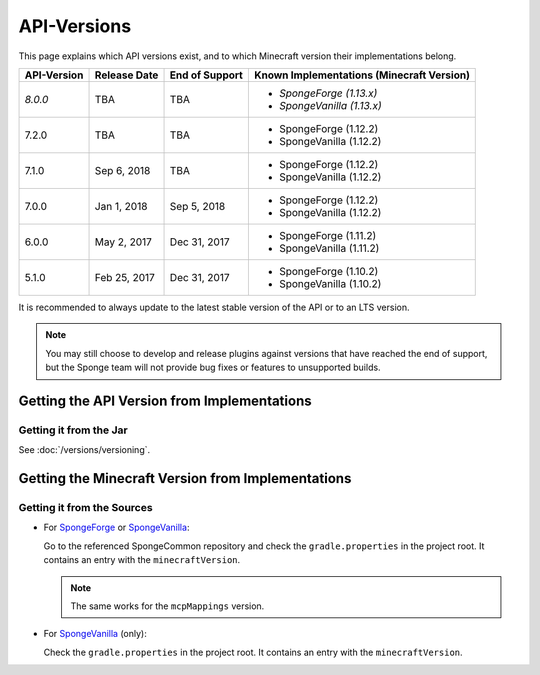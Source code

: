 ============
API-Versions
============

This page explains which API versions exist, and to which Minecraft version their implementations belong.

+-------------+--------------+----------------+-------------------------------------------+
| API-Version | Release Date | End of Support | Known Implementations (Minecraft Version) |
+=============+==============+================+===========================================+
| *8.0.0*     | TBA          | TBA            | * *SpongeForge (1.13.x)*                  |
|             |              |                | * *SpongeVanilla (1.13.x)*                |
+-------------+--------------+----------------+-------------------------------------------+
| 7.2.0       | TBA          | TBA            | * SpongeForge (1.12.2)                    |
|             |              |                | * SpongeVanilla (1.12.2)                  |
+-------------+--------------+----------------+-------------------------------------------+
| 7.1.0       | Sep 6, 2018  | TBA            | * SpongeForge (1.12.2)                    |
|             |              |                | * SpongeVanilla (1.12.2)                  |
+-------------+--------------+----------------+-------------------------------------------+
| 7.0.0       | Jan 1, 2018  | Sep 5, 2018    | * SpongeForge (1.12.2)                    |
|             |              |                | * SpongeVanilla (1.12.2)                  |
+-------------+--------------+----------------+-------------------------------------------+
| 6.0.0       | May 2, 2017  | Dec 31, 2017   | * SpongeForge (1.11.2)                    |
|             |              |                | * SpongeVanilla (1.11.2)                  |
+-------------+--------------+----------------+-------------------------------------------+
| 5.1.0       | Feb 25, 2017 | Dec 31, 2017   | * SpongeForge (1.10.2)                    |
|             |              |                | * SpongeVanilla (1.10.2)                  |
+-------------+--------------+----------------+-------------------------------------------+

It is recommended to always update to the latest stable version of the API or to an LTS version.

.. note::

    You may still choose to develop and release plugins against versions that have reached the end of support,
    but the Sponge team will not provide bug fixes or features to unsupported builds.


Getting the API Version from Implementations
============================================

Getting it from the Jar
~~~~~~~~~~~~~~~~~~~~~~~

See :doc:`/versions/versioning`.

.. _associated-minecraft-version:

Getting the Minecraft Version from Implementations
==================================================

Getting it from the Sources
~~~~~~~~~~~~~~~~~~~~~~~~~~~

* For `SpongeForge <https://github.com/SpongePowered/SpongeForge>`__ or
  `SpongeVanilla <https://github.com/SpongePowered/SpongeVanilla>`__:

  Go to the referenced SpongeCommon repository and check the ``gradle.properties`` in the project root. It contains an
  entry with the ``minecraftVersion``.
  
  .. note::
  
      The same works for the ``mcpMappings`` version.

* For `SpongeVanilla <https://github.com/SpongePowered/SpongeVanilla>`__ (only):

  Check the ``gradle.properties`` in the project root. It contains an entry with the ``minecraftVersion``.
